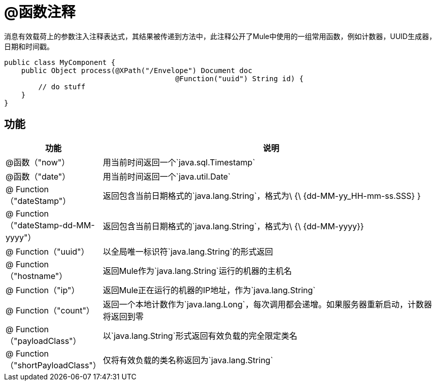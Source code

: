 =  @函数注释

消息有效载荷上的参数注入注释表达式，其结果被传递到方法中，此注释公开了Mule中使用的一组常用函数，例如计数器，UUID生成器，日期和时间戳。

[source, java, linenums]
----
public class MyComponent {
    public Object process(@XPath("/Envelope") Document doc
                                        @Function("uuid") String id) {
        // do stuff
    }
}
----

== 功能

[%header,cols="10a,90a"]
|===
|功能 |说明
| @函数（"now"） |用当前时间返回一个`java.sql.Timestamp`
| @函数（"date"） |用当前时间返回一个`java.util.Date`
| @ Function（"dateStamp"） |返回包含当前日期格式的`java.lang.String`，格式为\ {\ {dd-MM-yy_HH-mm-ss.SSS} }
| @ Function（"dateStamp-dd-MM-yyyy"） |返回包含当前日期格式的`java.lang.String`，格式为\ {\ {dd-MM-yyyy}}
| @ Function（"uuid"） |以全局唯一标识符`java.lang.String`的形式返回
| @ Function（"hostname"） |返回Mule作为`java.lang.String`运行的机器的主机名
| @ Function（"ip"） |返回Mule正在运行的机器的IP地址，作为`java.lang.String`
| @ Function（"count"） |返回一个本地计数作为`java.lang.Long`，每次调用都会递增。如果服务器重新启动，计数器将返回到零
| @ Function（"payloadClass"） |以`java.lang.String`形式返回有效负载的完全限定类名
| @ Function（"shortPayloadClass"） |仅将有效负载的类名称返回为`java.lang.String`
|===

